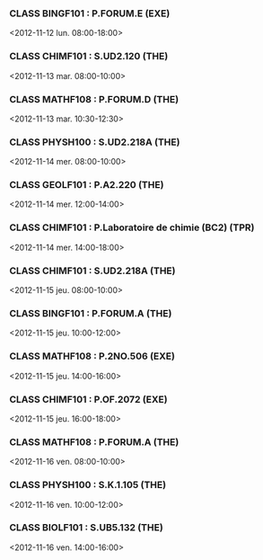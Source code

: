 *** CLASS BINGF101 : P.FORUM.E (EXE)
<2012-11-12 lun. 08:00-18:00>
*** CLASS CHIMF101 : S.UD2.120 (THE)
<2012-11-13 mar. 08:00-10:00>
*** CLASS MATHF108 : P.FORUM.D (THE)
<2012-11-13 mar. 10:30-12:30>
*** CLASS PHYSH100 : S.UD2.218A (THE)
<2012-11-14 mer. 08:00-10:00>
*** CLASS GEOLF101 : P.A2.220 (THE)
<2012-11-14 mer. 12:00-14:00>
*** CLASS CHIMF101 : P.Laboratoire de chimie (BC2) (TPR)
<2012-11-14 mer. 14:00-18:00>
*** CLASS CHIMF101 : S.UD2.218A (THE)
<2012-11-15 jeu. 08:00-10:00>
*** CLASS BINGF101 : P.FORUM.A (THE)
<2012-11-15 jeu. 10:00-12:00>
*** CLASS MATHF108 : P.2NO.506 (EXE)
<2012-11-15 jeu. 14:00-16:00>
*** CLASS CHIMF101 : P.OF.2072 (EXE)
<2012-11-15 jeu. 16:00-18:00>
*** CLASS MATHF108 : P.FORUM.A (THE)
<2012-11-16 ven. 08:00-10:00>
*** CLASS PHYSH100 : S.K.1.105 (THE)
<2012-11-16 ven. 10:00-12:00>
*** CLASS BIOLF101 : S.UB5.132 (THE)
<2012-11-16 ven. 14:00-16:00>
